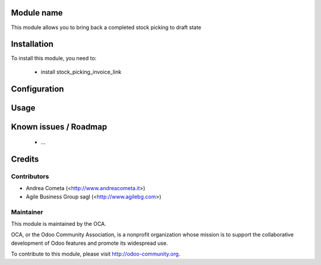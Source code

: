 Module name
===========

This module allows you to bring back a completed stock picking to draft state

Installation
============

To install this module, you need to:

 * install stock_picking_invoice_link

Configuration
=============


Usage
=====


Known issues / Roadmap
======================

 * ...

Credits
=======

Contributors
------------

* Andrea Cometa (<http://www.andreacometa.it>)
* Agile Business Group sagl (<http://www.agilebg.com>)


Maintainer
----------

.. image:: http://odoo-community.org/logo.png
   :alt: Odoo Community Association
   :target: http://odoo-community.org

This module is maintained by the OCA.

OCA, or the Odoo Community Association, is a nonprofit organization whose mission is to support the collaborative development of Odoo features and promote its widespread use.

To contribute to this module, please visit http://odoo-community.org.
